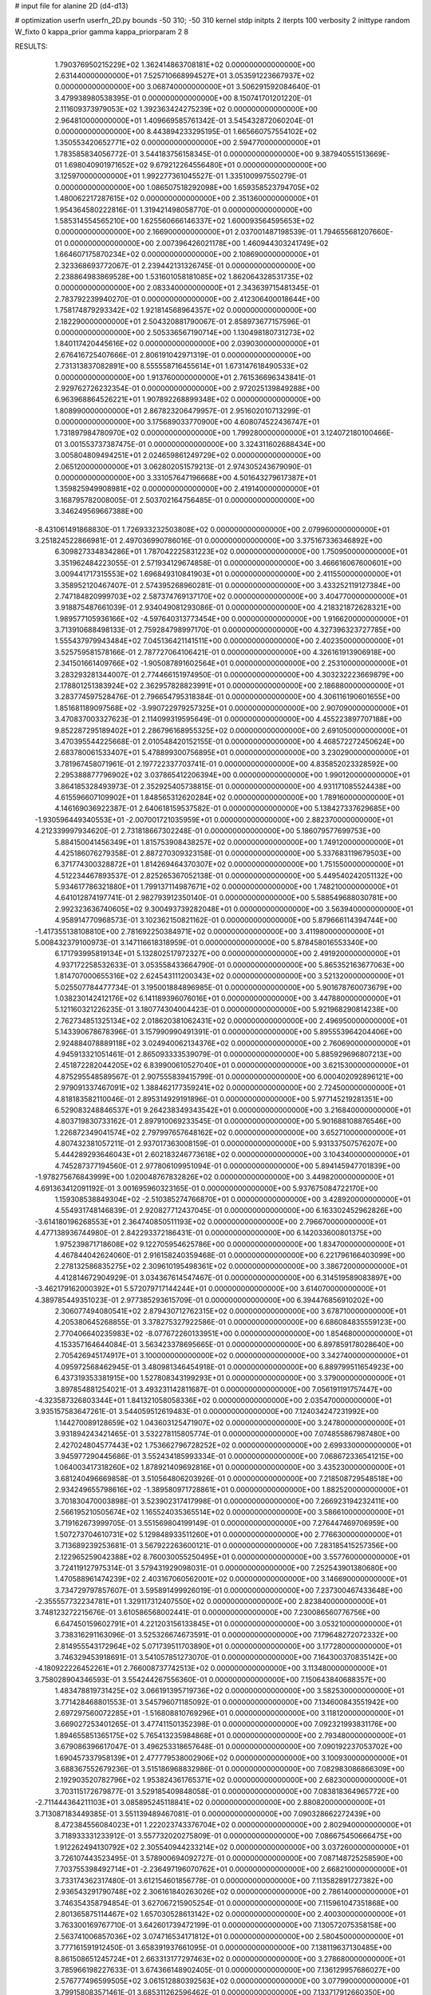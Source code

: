 # input file for alanine 2D (d4-d13)

# optimization
userfn       userfn_2D.py
bounds       -50 310; -50 310
kernel       stdp
initpts      2
iterpts      100
verbosity    2
inittype     random
W_fixto      0
kappa_prior  gamma
kappa_priorparam 2 8


RESULTS:
  1.790376950215229E+02  1.362414863708181E+02  0.000000000000000E+00       2.631440000000000E+01
  7.525710668994527E+01  3.053591223667937E+02  0.000000000000000E+00       3.068740000000000E+01       3.506291592084640E-01  3.479938980538395E-01       0.000000000000000E+00  8.150741701201220E-01
  2.111609373979053E+02  1.392363424275239E+02  0.000000000000000E+00       2.964810000000000E+01       1.409669585761342E-01  3.545432872060204E-01       0.000000000000000E+00  8.443894233295195E-01
  1.665660757554102E+02  1.350553420652771E+02  0.000000000000000E+00       2.594770000000000E+01       1.783585834056772E-01  3.544183756158345E-01       0.000000000000000E+00  9.387940551513669E-01
  1.698040901971652E+02  9.679212264556480E+01  0.000000000000000E+00       3.125970000000000E+01       1.992277361045527E-01  1.335100997550279E-01       0.000000000000000E+00  1.086507518292098E+00
  1.659358523794705E+02  1.480062217287615E+02  0.000000000000000E+00       2.351360000000000E+01       1.954364580222816E-01  1.319421498058770E-01       0.000000000000000E+00  1.585314554565210E+00
  1.625560666146337E+02  1.600093564595653E+02  0.000000000000000E+00       2.166900000000000E+01       2.037001487198539E-01  1.794655681207660E-01       0.000000000000000E+00  2.007396426021178E+00
  1.460944303241749E+02  1.664607175870234E+02  0.000000000000000E+00       2.108690000000000E+01       2.323368693772067E-01  2.239442131326745E-01       0.000000000000000E+00  2.238864983869528E+00
  1.531601058181085E+02  1.862064328531735E+02  0.000000000000000E+00       2.083340000000000E+01       2.343639715481345E-01  2.783792239940270E-01       0.000000000000000E+00  2.412306400018644E+00
  1.758174879293342E+02  1.921814568964357E+02  0.000000000000000E+00       2.182290000000000E+01       2.504320881790067E-01  2.858973677157596E-01       0.000000000000000E+00  2.505336567190714E+00
  1.130498180731273E+02  1.840117420445616E+02  0.000000000000000E+00       2.039030000000000E+01       2.676416725407666E-01  2.806191042971319E-01       0.000000000000000E+00  2.731313837082891E+00
  8.555558716455614E+01  1.673147618490533E+02  0.000000000000000E+00       1.913760000000000E+01       2.761536696343841E-01  2.929762726232354E-01       0.000000000000000E+00  2.972025139849288E+00
  6.963968864526221E+01  1.907892268899348E+02  0.000000000000000E+00       1.808990000000000E+01       2.867823206479957E-01  2.951602010713299E-01       0.000000000000000E+00  3.175689033770900E+00
  4.608074522436747E+01  1.731897984780970E+02  0.000000000000000E+00       1.799280000000000E+01       3.124072180100466E-01  3.001553737387475E-01       0.000000000000000E+00  3.324311602688434E+00
  3.005804809494251E+01  2.024659861249729E+02  0.000000000000000E+00       2.065120000000000E+01       3.062802051579213E-01  2.974305243679090E-01       0.000000000000000E+00  3.331057647196668E+00
  4.501643279617387E+01  1.359825949908981E+02  0.000000000000000E+00       2.419140000000000E+01       3.168795782008005E-01  2.503702164756485E-01       0.000000000000000E+00  3.346249569667388E+00
 -8.431061491868830E-01  1.726933232503808E+02  0.000000000000000E+00       2.079960000000000E+01       3.251824522866981E-01  2.497036990786016E-01       0.000000000000000E+00  3.375167336346892E+00
  6.309827334834286E+01  1.787042225831223E+02  0.000000000000000E+00       1.750950000000000E+01       3.351962484223055E-01  2.571934129674858E-01       0.000000000000000E+00  3.466616067600601E+00
  3.009441717315553E+02  1.696849310841903E+01  0.000000000000000E+00       2.411550000000000E+01       3.358952120467407E-01  2.574395268960281E-01       0.000000000000000E+00  3.433252119127384E+00
  2.747184820999703E+02  2.587374769137170E+02  0.000000000000000E+00       3.404770000000000E+01       3.918875487661039E-01  2.934049081293086E-01       0.000000000000000E+00  4.218321872628321E+00
  1.989577105936166E+02 -4.597640313773454E+00  0.000000000000000E+00       1.916620000000000E+01       3.713910688498133E-01  2.759284798997170E-01       0.000000000000000E+00  4.327396323727785E+00
  1.555437979943484E+02  7.045136421141511E+00  0.000000000000000E+00       2.402350000000000E+01       3.525759581578166E-01  2.787727064106421E-01       0.000000000000000E+00  4.326161913906918E+00
  2.341501661409766E+02 -1.905087891602564E+01  0.000000000000000E+00       2.253100000000000E+01       3.283293281344007E-01  2.774466151974950E-01       0.000000000000000E+00  4.303232223669879E+00
  2.178801251383924E+02  2.362957828823991E+01  0.000000000000000E+00       2.186880000000000E+01       3.283774597528476E-01  2.796654795318384E-01       0.000000000000000E+00  4.306116190601655E+00
  1.851681189097568E+02 -3.990722979257325E+01  0.000000000000000E+00       2.907090000000000E+01       3.470837003327623E-01  2.114099319595649E-01       0.000000000000000E+00  4.455223897707188E+00
  9.852287295189402E+01  2.286796168955325E+02  0.000000000000000E+00       2.691050000000000E+01       3.470395544225668E-01  2.010548420152155E-01       0.000000000000000E+00  4.468572272450624E+00
  2.683780061533407E+01  5.478899300756895E+01  0.000000000000000E+00       3.230290000000000E+01       3.781967458071961E-01  2.197722337703741E-01       0.000000000000000E+00  4.835852023328592E+00
  2.295388877796902E+02  3.037865412206394E+00  0.000000000000000E+00       1.990120000000000E+01       3.864185328493973E-01  2.352925405738815E-01       0.000000000000000E+00  4.931171085524438E+00
  4.615596607109902E+01  1.848565312620284E+02  0.000000000000000E+00       1.789160000000000E+01       4.146169036922387E-01  2.640618159537582E-01       0.000000000000000E+00  5.138427337629685E+00
 -1.930596449340553E+01 -2.007001721035959E+01  0.000000000000000E+00       2.882370000000000E+01       4.212339997934620E-01  2.731818667302248E-01       0.000000000000000E+00  5.186079577699753E+00
  5.884150041456349E+01  1.815753908438257E+02  0.000000000000000E+00       1.749120000000000E+01       4.425186076279358E-01  2.887270309323158E-01       0.000000000000000E+00  5.337683119679503E+00
  6.371774300328872E+01  1.814269464370307E+02  0.000000000000000E+00       1.751550000000000E+01       4.512234467893537E-01  2.825265367052138E-01       0.000000000000000E+00  5.449540242051132E+00
  5.934617786321880E+01  1.799137114987671E+02  0.000000000000000E+00       1.748210000000000E+01       4.641012874197741E-01  2.982793912350140E-01       0.000000000000000E+00  5.588549688030781E+00
  2.992323636740605E+02  9.300493739282048E+01  0.000000000000000E+00       3.563940000000000E+01       4.958914770968573E-01  3.102362150821162E-01       0.000000000000000E+00  5.879666114394744E+00
 -1.417355138108810E+00  2.781692250384971E+02  0.000000000000000E+00       3.411980000000000E+01       5.008432379100973E-01  3.147116618318959E-01       0.000000000000000E+00  5.878458016553340E+00
  6.171793995819134E+01  5.132802517972327E+00  0.000000000000000E+00       2.491920000000000E+01       4.937172258532633E-01  3.053558433664790E-01       0.000000000000000E+00  5.865352163677063E+00
  1.814707000655316E+02  2.624543111200343E+02  0.000000000000000E+00       3.521320000000000E+01       5.025507784477734E-01  3.195001884896985E-01       0.000000000000000E+00  5.901678760073679E+00
  1.038230142412176E+02  6.141189396076016E+01  0.000000000000000E+00       3.447880000000000E+01       5.121160321226235E-01  3.180774304004423E-01       0.000000000000000E+00  5.921968290814238E+00
  2.762734851325134E+02  2.018620381062431E+02  0.000000000000000E+00       2.496950000000000E+01       5.143390678678396E-01  3.157990990491391E-01       0.000000000000000E+00  5.895553964204406E+00
  2.924884078889118E+02  3.024940062134376E+02  0.000000000000000E+00       2.760690000000000E+01       4.945913321051461E-01  2.865093333539079E-01       0.000000000000000E+00  5.885929696807213E+00
  2.451872282044205E+02  6.839900610527040E+01  0.000000000000000E+00       3.621530000000000E+01       4.875295548589567E-01  2.907555839415799E-01       0.000000000000000E+00  6.000402092896121E+00
  2.979091337467091E+02  1.388462177359241E+02  0.000000000000000E+00       2.724500000000000E+01       4.818183582110046E-01  2.895314929191896E-01       0.000000000000000E+00  5.977145219281351E+00
  6.529083248846537E+01  9.264238349343542E+01  0.000000000000000E+00       3.216840000000000E+01       4.803719830733162E-01  2.897910069233545E-01       0.000000000000000E+00  5.901688108876546E+00
  1.226872349041574E+02  2.797997657648162E+02  0.000000000000000E+00       3.652710000000000E+01       4.807432381057211E-01  2.937017363008159E-01       0.000000000000000E+00  5.931337507576207E+00
  5.444289293646043E+01  2.602183246773618E+02  0.000000000000000E+00       3.104340000000000E+01       4.745287377194560E-01  2.977806109951094E-01       0.000000000000000E+00  5.894145947701839E+00
 -1.978275676843999E+00  1.020048767832826E+02  0.000000000000000E+00       3.449820000000000E+01       4.691363412091192E-01  3.001695960323165E-01       0.000000000000000E+00  5.937675084722170E+00
  1.159308538849304E+02 -2.510385274766870E+01  0.000000000000000E+00       3.428920000000000E+01       4.554931748146839E-01  2.920827712437045E-01       0.000000000000000E+00  6.163302452962826E+00
 -3.614180196268553E+01  2.364740850511193E+02  0.000000000000000E+00       2.796670000000000E+01       4.477138936744980E-01  2.842293372186431E-01       0.000000000000000E+00  6.142033600801375E+00
  1.975239871718608E+02  9.122705954625786E+00  0.000000000000000E+00       1.834700000000000E+01       4.467844042624060E-01  2.916158240359468E-01       0.000000000000000E+00  6.221796166403099E+00
  2.278132586835275E+02  2.309610195498361E+02  0.000000000000000E+00       3.386720000000000E+01       4.412814672904929E-01  3.034367614547467E-01       0.000000000000000E+00  6.314519589083897E+00
 -3.462179162000392E+01  5.572079717144244E+01  0.000000000000000E+00       3.614070000000000E+01       4.389785449351023E-01  2.977385293615709E-01       0.000000000000000E+00  6.394476856910202E+00
  2.306077494080541E+02  2.879430712762315E+02  0.000000000000000E+00       3.678710000000000E+01       4.205380645268855E-01  3.378275327922586E-01       0.000000000000000E+00  6.686084835559123E+00
  2.770406640235983E+02 -8.077672260133951E+00  0.000000000000000E+00       1.854680000000000E+01       4.153357164644084E-01  3.563423378695665E-01       0.000000000000000E+00  6.897859178028640E+00
  2.705426945174917E+01  3.100000000000000E+02  0.000000000000000E+00       3.342740000000000E+01       4.095972568462945E-01  3.480981346454918E-01       0.000000000000000E+00  6.889799511654923E+00
  6.437319353381915E+00  1.527808343199293E+01  0.000000000000000E+00       3.379000000000000E+01       3.897854881254021E-01  3.493231142811687E-01       0.000000000000000E+00  7.056191191757447E+00
 -4.323587326803344E+01  1.841321058058336E+02  0.000000000000000E+00       2.035470000000000E+01       3.935157583647261E-01  3.544059512619483E-01       0.000000000000000E+00  7.124034247231992E+00
  1.144270089128659E+02  1.043603125471907E+02  0.000000000000000E+00       3.247800000000000E+01       3.931894243421465E-01  3.532278115805774E-01       0.000000000000000E+00  7.074855867987480E+00
  2.427024804577443E+02  1.753662796728252E+02  0.000000000000000E+00       2.699330000000000E+01       3.945977290445686E-01  3.552434185993334E-01       0.000000000000000E+00  7.068672336541215E+00
  1.064003417318260E+02  1.878921409692816E+01  0.000000000000000E+00       3.435230000000000E+01       3.681240496669858E-01  3.510564806203926E-01       0.000000000000000E+00  7.218508729548518E+00
  2.934249655798616E+02 -1.389580971728861E+01  0.000000000000000E+00       1.882520000000000E+01       3.701830470003898E-01  3.523902317417998E-01       0.000000000000000E+00  7.266923194232411E+00
  2.566195210505674E+02  1.165524035365514E+02  0.000000000000000E+00       3.586610000000000E+01       3.719162673999705E-01  3.551569804199149E-01       0.000000000000000E+00  7.276447469706959E+00
  1.507273704610731E+02  5.129848933511260E+01  0.000000000000000E+00       2.776630000000000E+01       3.713689239253681E-01  3.567922263600121E-01       0.000000000000000E+00  7.283185415257356E+00
  2.122965259042388E+02  8.760030055250495E+01  0.000000000000000E+00       3.557760000000000E+01       3.724119127975314E-01  3.579431929098031E-01       0.000000000000000E+00  7.252543901380680E+00
  1.470588961474239E+02  2.403167060562001E+02  0.000000000000000E+00       3.146690000000000E+01       3.734729797857607E-01  3.595891499926019E-01       0.000000000000000E+00  7.237300467433648E+00
 -2.355557732234781E+01  1.329117312407550E+02  0.000000000000000E+00       2.823840000000000E+01       3.748123272215676E-01  3.610586568002441E-01       0.000000000000000E+00  7.230086560776756E+00
  6.647450159602791E+01  4.221203156133845E+01  0.000000000000000E+00       3.053210000000000E+01       3.738316291163096E-01  3.525326674673591E-01       0.000000000000000E+00  7.179648272072332E+00
  2.814955543172964E+02  5.071739511703890E+01  0.000000000000000E+00       3.177280000000000E+01       3.746329453918691E-01  3.541057851273070E-01       0.000000000000000E+00  7.164300370835142E+00
 -4.180922226452261E+01  2.766008737742513E+02  0.000000000000000E+00       3.113480000000000E+01       3.758028904346593E-01  3.554244267556360E-01       0.000000000000000E+00  7.150643840688357E+00
  1.483478819731425E+02  3.066191395719736E+02  0.000000000000000E+00       3.582530000000000E+01       3.771428468801553E-01  3.545796071185092E-01       0.000000000000000E+00  7.134600843551942E+00
  2.697297560072285E+01 -1.516808810769296E+01  0.000000000000000E+00       3.118120000000000E+01       3.669027253401265E-01  3.477411501352398E-01       0.000000000000000E+00  7.092321993831176E+00
  1.894655851365175E+02  5.765413235984868E+01  0.000000000000000E+00       2.793480000000000E+01       3.679086396617047E-01  3.496253318657648E-01       0.000000000000000E+00  7.090192237053702E+00
  1.690457337958139E+01  2.477779538002906E+02  0.000000000000000E+00       3.100930000000000E+01       3.688367552679236E-01  3.515186968832986E-01       0.000000000000000E+00  7.082983086866309E+00
  2.192903520782796E+02  1.953824361765371E+02  0.000000000000000E+00       2.682300000000000E+01       3.703115172679877E-01  3.529185409848058E-01       0.000000000000000E+00  7.083818364965772E+00
 -2.711444364211103E+01  3.085895245118841E+02  0.000000000000000E+00       2.880820000000000E+01       3.713087183449385E-01  3.551139489467081E-01       0.000000000000000E+00  7.090328662272439E+00
  8.472384556084023E+01  1.222023743376704E+02  0.000000000000000E+00       2.802940000000000E+01       3.718933331233912E-01  3.557732020275809E-01       0.000000000000000E+00  7.086675450666475E+00
  1.912262494130792E+02  2.305540944233214E+02  0.000000000000000E+00       3.037260000000000E+01       3.726107443523495E-01  3.578900694092727E-01       0.000000000000000E+00  7.087148725258590E+00
  7.703755398492714E+01 -2.236497196070762E+01  0.000000000000000E+00       2.668210000000000E+01       3.733174362317480E-01  3.612154601856778E-01       0.000000000000000E+00  7.113582891727382E+00
  2.936543291790748E+02  2.306161840263026E+02  0.000000000000000E+00       2.786140000000000E+01       3.746354358794854E-01  3.627067215905254E-01       0.000000000000000E+00  7.115961047351868E+00
  2.801365875114467E+02  1.657030528613142E+02  0.000000000000000E+00       2.400300000000000E+01       3.763300169767710E-01  3.642601739472199E-01       0.000000000000000E+00  7.130572075358158E+00
  2.563741006857036E+02  3.074716534171812E+01  0.000000000000000E+00       2.580450000000000E+01       3.777161591912450E-01  3.658391937661095E-01       0.000000000000000E+00  7.138119637130485E+00
  8.861508651245724E+01  2.663313177297463E+02  0.000000000000000E+00       3.278680000000000E+01       3.785966198227633E-01  3.674366148902405E-01       0.000000000000000E+00  7.136129957686027E+00
  2.576777496599505E+02  3.061512880392563E+02  0.000000000000000E+00       3.077990000000000E+01       3.799158083571461E-01  3.685311262596462E-01       0.000000000000000E+00  7.133717912660350E+00
 -4.114208599432121E+00  6.608093531407287E+01  0.000000000000000E+00       3.653580000000000E+01       3.811380176477582E-01  3.694671031122359E-01       0.000000000000000E+00  7.123210740315828E+00
  2.973570358895302E+01  9.031269774211816E+01  0.000000000000000E+00       3.329260000000000E+01       3.819777095644710E-01  3.690489009145646E-01       0.000000000000000E+00  7.115430380385871E+00
  2.155172007399876E+02  2.580958556126159E+02  0.000000000000000E+00       3.728280000000000E+01       3.827028039924569E-01  3.702381436401874E-01       0.000000000000000E+00  7.105625588910254E+00
 -1.668434325780630E+01  2.078045672076166E+02  0.000000000000000E+00       2.295700000000000E+01       3.842093093478521E-01  3.722961058997584E-01       0.000000000000000E+00  7.126234001772255E+00
 -2.254065206459056E+01  2.725136860799650E+01  0.000000000000000E+00       3.497340000000000E+01       3.751813396074573E-01  3.602691109086981E-01       0.000000000000000E+00  7.071829139128385E+00
  1.059404257979283E+02  3.063266444037193E+02  0.000000000000000E+00       3.393260000000000E+01       3.678966185206576E-01  3.552203525405508E-01       0.000000000000000E+00  7.027022112473745E+00
  9.330074745898729E+00  1.333086885074521E+02  0.000000000000000E+00       2.732030000000000E+01       3.691503811807219E-01  3.561529043922180E-01       0.000000000000000E+00  7.032021005509938E+00
  1.983846099123942E+02  2.922586217145004E+02  0.000000000000000E+00       3.499230000000000E+01       3.697776718344916E-01  3.563097994611484E-01       0.000000000000000E+00  7.017426802550043E+00
  1.369218653571774E+02  7.958056840378116E+01  0.000000000000000E+00       3.265480000000000E+01       3.688709578696370E-01  3.575213264167804E-01       0.000000000000000E+00  7.019618422304481E+00
  6.436380768388679E+01  2.353203050130583E+02  0.000000000000000E+00       2.637120000000000E+01       3.693304415384485E-01  3.596953776418386E-01       0.000000000000000E+00  7.030089206304096E+00
  2.683156020443172E+02  8.916600838571290E+01  0.000000000000000E+00       3.747780000000000E+01       3.700259396298992E-01  3.597228404401903E-01       0.000000000000000E+00  7.016071280269609E+00
  1.229387178571572E+02  1.330504913996983E+02  0.000000000000000E+00       2.695970000000000E+01       3.713529170582860E-01  3.598345751804992E-01       0.000000000000000E+00  7.017703372749460E+00
  2.054038572899074E+02  1.679507995719539E+02  0.000000000000000E+00       2.460880000000000E+01       3.723635154593129E-01  3.613981926203331E-01       0.000000000000000E+00  7.030908251008347E+00
  2.604477743759846E+02  2.302766330810897E+02  0.000000000000000E+00       3.218950000000000E+01       3.733845974021430E-01  3.623030415945908E-01       0.000000000000000E+00  7.033428527898215E+00
  1.289335232135568E+02  3.268446202749534E+01  0.000000000000000E+00       3.032620000000000E+01       3.583555550081871E-01  3.508187176872661E-01       0.000000000000000E+00  6.959102013345531E+00
  2.508042978962974E+00 -3.867080372657421E+01  0.000000000000000E+00       3.293130000000000E+01       3.595899958857282E-01  3.511933791070371E-01       0.000000000000000E+00  6.955042962709149E+00
  2.575819063763015E+02  1.450425823707831E+02  0.000000000000000E+00       3.007040000000000E+01       3.597349806881781E-01  3.530853511740007E-01       0.000000000000000E+00  6.959192425475579E+00
  1.561977251107926E+02 -2.290913469567443E+01  0.000000000000000E+00       3.008590000000000E+01       3.613185414914113E-01  3.488275548041507E-01       0.000000000000000E+00  6.942820916162782E+00
  2.169230514126521E+02 -4.475897026076990E+01  0.000000000000000E+00       3.010930000000000E+01       3.612498878114616E-01  3.505333686310180E-01       0.000000000000000E+00  6.947000217345196E+00
 -1.043571705578436E+01  2.472115909552412E+02  0.000000000000000E+00       3.087750000000000E+01       3.622161572517703E-01  3.502603787882987E-01       0.000000000000000E+00  6.938870349769446E+00